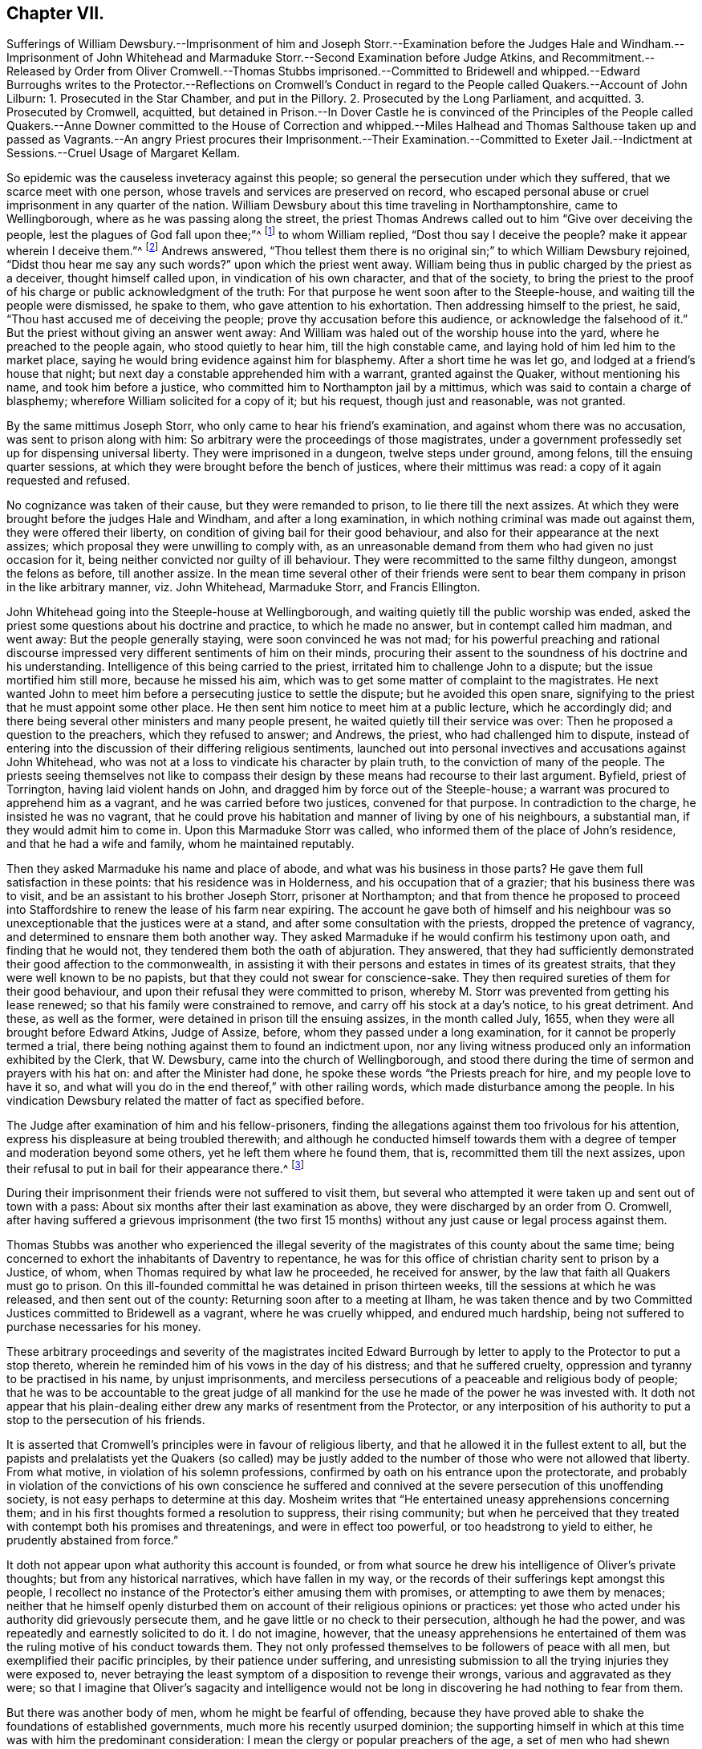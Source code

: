 == Chapter VII.

Sufferings of William Dewsbury.--Imprisonment of him and Joseph Storr.--Examination
before the Judges Hale and Windham.--Imprisonment of John Whitehead and
Marmaduke Storr.--Second Examination before Judge Atkins,
and Recommitment.--Released by Order from Oliver Cromwell.--Thomas Stubbs imprisoned.--Committed
to Bridewell and whipped.--Edward Burroughs writes to the Protector.--Reflections on
Cromwell`'s Conduct in regard to the People called Quakers.--Account of John Lilburn:
1+++.+++ Prosecuted in the Star Chamber, and put in the Pillory.
2+++.+++ Prosecuted by the Long Parliament, and acquitted.
3+++.+++ Prosecuted by Cromwell, acquitted,
but detained in Prison.--In Dover Castle he is convinced of the Principles of
the People called Quakers.--Anne Downer committed to the House of Correction
and whipped.--Miles Halhead and Thomas Salthouse taken up and passed as Vagrants.--An
angry Priest procures their Imprisonment.--Their Examination.--Committed to Exeter
Jail.--Indictment at Sessions.--Cruel Usage of Margaret Kellam.

So epidemic was the causeless inveteracy against this people;
so general the persecution under which they suffered,
that we scarce meet with one person, whose travels and services are preserved on record,
who escaped personal abuse or cruel imprisonment in any quarter of the nation.
William Dewsbury about this time traveling in Northamptonshire, came to Wellingborough,
where as he was passing along the street,
the priest Thomas Andrews called out to him "`Give over deceiving the people,
lest the plagues of God fall upon thee;`"^
footnote:[Sewel, p. 119]
to whom William replied, "`Dost thou say I deceive the people?
make it appear wherein I deceive them.`"^
footnote:[Besse, v. 1 p. 518.]
Andrews answered,
"`Thou tellest them there is no original sin;`" to which William Dewsbury rejoined,
"`Didst thou hear me say any such words?`"
upon which the priest went away.
William being thus in public charged by the priest as a deceiver,
thought himself called upon, in vindication of his own character,
and that of the society,
to bring the priest to the proof of his charge or public acknowledgment of the truth:
For that purpose he went soon after to the Steeple-house,
and waiting till the people were dismissed, he spake to them,
who gave attention to his exhortation.
Then addressing himself to the priest, he said,
"`Thou hast accused me of deceiving the people;
prove thy accusation before this audience, or acknowledge the falsehood of it.`"
But the priest without giving an answer went away:
And William was haled out of the worship house into the yard,
where he preached to the people again, who stood quietly to hear him,
till the high constable came, and laying hold of him led him to the market place,
saying he would bring evidence against him for blasphemy.
After a short time he was let go, and lodged at a friend`'s house that night;
but next day a constable apprehended him with a warrant, granted against the Quaker,
without mentioning his name, and took him before a justice,
who committed him to Northampton jail by a mittimus,
which was said to contain a charge of blasphemy;
wherefore William solicited for a copy of it; but his request,
though just and reasonable, was not granted.

By the same mittimus Joseph Storr, who only came to hear his friend`'s examination,
and against whom there was no accusation, was sent to prison along with him:
So arbitrary were the proceedings of those magistrates,
under a government professedly set up for dispensing universal liberty.
They were imprisoned in a dungeon, twelve steps under ground, among felons,
till the ensuing quarter sessions,
at which they were brought before the bench of justices, where their mittimus was read:
a copy of it again requested and refused.

No cognizance was taken of their cause, but they were remanded to prison,
to lie there till the next assizes.
At which they were brought before the judges Hale and Windham,
and after a long examination, in which nothing criminal was made out against them,
they were offered their liberty, on condition of giving bail for their good behaviour,
and also for their appearance at the next assizes;
which proposal they were unwilling to comply with,
as an unreasonable demand from them who had given no just occasion for it,
being neither convicted nor guilty of ill behaviour.
They were recommitted to the same filthy dungeon, amongst the felons as before,
till another assize.
In the mean time several other of their friends were sent
to bear them company in prison in the like arbitrary manner,
viz. John Whitehead, Marmaduke Storr, and Francis Ellington.

John Whitehead going into the Steeple-house at Wellingborough,
and waiting quietly till the public worship was ended,
asked the priest some questions about his doctrine and practice,
to which he made no answer, but in contempt called him madman, and went away:
But the people generally staying, were soon convinced he was not mad;
for his powerful preaching and rational discourse impressed
very different sentiments of him on their minds,
procuring their assent to the soundness of his doctrine and his understanding.
Intelligence of this being carried to the priest,
irritated him to challenge John to a dispute; but the issue mortified him still more,
because he missed his aim, which was to get some matter of complaint to the magistrates.
He next wanted John to meet him before a persecuting justice to settle the dispute;
but he avoided this open snare,
signifying to the priest that he must appoint some other place.
He then sent him notice to meet him at a public lecture, which he accordingly did;
and there being several other ministers and many people present,
he waited quietly till their service was over:
Then he proposed a question to the preachers, which they refused to answer; and Andrews,
the priest, who had challenged him to dispute,
instead of entering into the discussion of their differing religious sentiments,
launched out into personal invectives and accusations against John Whitehead,
who was not at a loss to vindicate his character by plain truth,
to the conviction of many of the people.
The priests seeing themselves not like to compass their
design by these means had recourse to their last argument.
Byfield, priest of Torrington, having laid violent hands on John,
and dragged him by force out of the Steeple-house;
a warrant was procured to apprehend him as a vagrant,
and he was carried before two justices, convened for that purpose.
In contradiction to the charge, he insisted he was no vagrant,
that he could prove his habitation and manner of living by one of his neighbours,
a substantial man, if they would admit him to come in.
Upon this Marmaduke Storr was called, who informed them of the place of John`'s residence,
and that he had a wife and family, whom he maintained reputably.

Then they asked Marmaduke his name and place of abode,
and what was his business in those parts?
He gave them full satisfaction in these points: that his residence was in Holderness,
and his occupation that of a grazier; that his business there was to visit,
and be an assistant to his brother Joseph Storr, prisoner at Northampton;
and that from thence he proposed to proceed into Staffordshire
to renew the lease of his farm near expiring.
The account he gave both of himself and his neighbour was
so unexceptionable that the justices were at a stand,
and after some consultation with the priests, dropped the pretence of vagrancy,
and determined to ensnare them both another way.
They asked Marmaduke if he would confirm his testimony upon oath,
and finding that he would not, they tendered them both the oath of abjuration.
They answered,
that they had sufficiently demonstrated their good affection to the commonwealth,
in assisting it with their persons and estates in times of its greatest straits,
that they were well known to be no papists,
but that they could not swear for conscience-sake.
They then required sureties of them for their good behaviour,
and upon their refusal they were committed to prison,
whereby M. Storr was prevented from getting his lease renewed;
so that his family were constrained to remove, and carry off his stock at a day`'s notice,
to his great detriment.
And these, as well as the former, were detained in prison till the ensuing assizes,
in the month called July, 1655, when they were all brought before Edward Atkins,
Judge of Assize, before, whom they passed under a long examination,
for it cannot be properly termed a trial,
there being nothing against them to found an indictment upon,
nor any living witness produced only an information exhibited by the Clerk,
that W. Dewsbury, came into the church of Wellingborough,
and stood there during the time of sermon and prayers with his hat on:
and after the Minister had done, he spoke these words "`the Priests preach for hire,
and my people love to have it so,
and what will you do in the end thereof,`" with other railing words,
which made disturbance among the people.
In his vindication Dewsbury related the matter of fact as specified before.

The Judge after examination of him and his fellow-prisoners,
finding the allegations against them too frivolous for his attention,
express his displeasure at being troubled therewith;
and although he conducted himself towards them with
a degree of temper and moderation beyond some others,
yet he left them where he found them, that is, recommitted them till the next assizes,
upon their refusal to put in bail for their appearance there.^
footnote:[Their trial or examinations at large,
would take up more room than I can conveniently spare,
and therefore refer those who may desire further information to Besse`'s Sufferings,
vol. 1. p. 518, etc. from whence this account is abstracted.
The examination, however, of Francis Ellington,
discovering the measure of justice dispensed to them all,
will serve as a specimen of the rest: Judge.
Which is Ellington?
F.E. I am so called.
Judge.
What are you here for?
F.E. I was in bonds 15 weeks for my appearance at the general sessions,
and when I appeared, no accuser or evidence appeared against me;
I was convicted of the breach of no law, yet those called Justices committed me to jail,
where I have been kept in the dungeon these 13 weeks,
among those arraigned for felony and murder;
being taken from my outward habitation at Wellingborough, from my out ward calling,
and from my wife and five small children:
and here am deprived of the benefit of the law of this nation,
which no felon or murderer that is here is deprived of,
for they have liberty to speak for themselves, and to have a fair trial,
which is denied to us.
Judge, to the Clerk of the peace.
Where is your evidence against these men?
Clerk.
This Ellington is a receiver of these men,
and here is a letter he writ to a Justice of Peace,
wherein he accuseth him of injustice in committing Dewsbury and Storr to prison.
Judge.
Why do you trouble me with that which there is no matter of fact in?
I much wonder you should trouble a Judge of Assize with such small things,
and not end them in your own sessions, for we come hither to determine greater matters.
Mr. Ellington, I have a great love for you, being a man that lives in this country:
Will you enter into bond for your good behaviour, and to appear at the next assizes?
F.E. I am of no evil behaviour,
neither to this day hath any thing been proved against me,
and if it can yet be proved by any one man here, that I have been of evil behaviour,
or have broken any law of this nation, I am present to answer it,
and give bonds for my liberty.
Judge.
You have transgressed the law, in that you come to the bar with your heads covered;
because it is a contempt of authority.
F.E. There is no law in this nation requires any such thing as putting off the hat;
if there be any, I desire it may be read,
that so before the country I may be convinced by the law, before bonds may be required.
Judge.
I shall deal favourably with you,
for I shall take your own bond to appear at the next assizes.
F.E. First prove me a transgressor of the law; for the righteous law of God saith,
where there is no law, there is no transgression;
and there is no law in England that requires putting off the hat,
therefore it is not a transgression;
for which reason I desire I may have the benefit of an Englishman,
which is not denied to any felon here among us;
for I have to this day stood always faithful to the common wealth,
and have not forfeited any liberty,
but have hazarded my life and estate to procure freedom, which I am now deprived of.
Judge.
If you will not put in bond, which I think is very reasonable, take him away.
F.E. For my behaviour, if there be any here that can accuse me,
I would have you countrymen to speak, any of you;
if not let all the poor people in Wellingborough, and the towns thereabout,
and those in Northampton, whom I have employed for those 15 or 1 6 years, in carding,
spinning, dying, and weaving, declare what my behaviour has been towards them or others:
For, till I was cast into prison, I employed more poor people at work about wool,
than any one man in this country doth;
yet not withstanding what I have done and still do,
I may not have the benefit of the law, as all malefactors here have.
Judge.
Take him away.]

During their imprisonment their friends were not suffered to visit them,
but several who attempted it were taken up and sent out of town with a pass:
About six months after their last examination as above,
they were discharged by an order from O. Cromwell,
after having suffered a grievous imprisonment (the two first 15
months) without any just cause or legal process against them.

Thomas Stubbs was another who experienced the illegal severity
of the magistrates of this county about the same time;
being concerned to exhort the inhabitants of Daventry to repentance,
he was for this office of christian charity sent to prison by a Justice, of whom,
when Thomas required by what law he proceeded, he received for answer,
by the law that faith all Quakers must go to prison.
On this ill-founded committal he was detained in prison thirteen weeks,
till the sessions at which he was released, and then sent out of the county:
Returning soon after to a meeting at Ilham,
he was taken thence and by two Committed Justices committed to Bridewell as a vagrant,
where he was cruelly whipped, and endured much hardship,
being not suffered to purchase necessaries for his money.

These arbitrary proceedings and severity of the magistrates incited Edward
Burrough by letter to apply to the Protector to put a stop thereto,
wherein he reminded him of his vows in the day of his distress;
and that he suffered cruelty, oppression and tyranny to be practised in his name,
by unjust imprisonments,
and merciless persecutions of a peaceable and religious body of people;
that he was to be accountable to the great judge of all mankind
for the use he made of the power he was invested with.
It doth not appear that his plain-dealing either
drew any marks of resentment from the Protector,
or any interposition of his authority to put a stop to the persecution of his friends.

It is asserted that Cromwell`'s principles were in favour of religious liberty,
and that he allowed it in the fullest extent to all,
but the papists and prelalatists yet the Quakers (so called) may be justly
added to the number of those who were not allowed that liberty.
From what motive, in violation of his solemn professions,
confirmed by oath on his entrance upon the protectorate,
and probably in violation of the convictions of his own conscience he
suffered and connived at the severe persecution of this unoffending society,
is not easy perhaps to determine at this day.
Mosheim writes that "`He entertained uneasy apprehensions concerning them;
and in his first thoughts formed a resolution to suppress, their rising community;
but when he perceived that they treated with contempt both his promises and threatenings,
and were in effect too powerful, or too headstrong to yield to either,
he prudently abstained from force.`"

It doth not appear upon what authority this account is founded,
or from what source he drew his intelligence of Oliver`'s private thoughts;
but from any historical narratives, which have fallen in my way,
or the records of their sufferings kept amongst this people,
I recollect no instance of the Protector`'s either amusing them with promises,
or attempting to awe them by menaces;
neither that he himself openly disturbed them on
account of their religious opinions or practices:
yet those who acted under his authority did grievously persecute them,
and he gave little or no check to their persecution, although he had the power,
and was repeatedly and earnestly solicited to do it.
I do not imagine, however,
that the uneasy apprehensions he entertained of them
was the ruling motive of his conduct towards them.
They not only professed themselves to be followers of peace with all men,
but exemplified their pacific principles, by their patience under suffering,
and unresisting submission to all the trying injuries they were exposed to,
never betraying the least symptom of a disposition to revenge their wrongs,
various and aggravated as they were;
so that I imagine that Oliver`'s sagacity and intelligence would
not be long in discovering he had nothing to fear from them.

But there was another body of men, whom he might be fearful of offending,
because they have proved able to shake the foundations of established governments,
much more his recently usurped dominion;
the supporting himself in which at this time was with him the predominant consideration:
I mean the clergy or popular preachers of the age,
a set of men who had shewn themselves capable of
exciting civil tumults to a disastrous degree,
and who, the greater part of them,
seem to have imbibed a spirit of hatred and bitter animosity against the Quakers,
for their honest and undisguised testimonies against their hypocrisy,
self-interestedness and lust of power,
no less than their bringing over many of their hearers,
and maintaining it unlawful to take tithes, or preach for hire.
These men being the principal agents in promoting the persecution in which they suffered,
I am ready to conjecture, that Oliver,
who made every religious and moral consideration
subordinate to that of retaining his sovereignty,
might consider the Quakers as too contemptible,
or too pacific a body to fear any danger from, even under the greatest provocations;
and that therefore he might safely connive at the oppression
and persecution exercised by these men and their adherents,
whereby he would keep them in temper, and attach them to his interest,
to the strengthening of his authority with the them,
he might be fearful to add a powerful and dangerous party to the number of his adversaries,
who were already too many.

For not only amongst the royalists and presbyterians,
but even amongst the independents themselves, he had created himself many enemies;
and these last perhaps the most virulent as being agitated
under a keener sense of their more recent disappointment,
in the abolition of their favourite republic, and the beholding of that power,
which they expected to share amongst them, wrested out of their hands,
and usurped by one man; who was therefore odious to them as the most perfidious of men,
and the great betrayer of the public cause.

Amongst the malcontents John Lilburn was one or the foremost to oppose his usurpation.
This man, originally a book-binder in London,
ranked early with the assertors of civil and religious liberty on the broadest base.
In his efforts in this cause, the ardency of his zeal,
and the inflexibility of his temper,
rendered him obnoxious to punishment or prosecution under
the different successive governments of this age.
First, in the year 1637 he suffered under the petulant tyrants of archbishop Laud,
being accused before the Star-chamber for publishing and dispersing seditious pamphlets,
when refusing to take an oath to answer to interrogatories,
as being a violation of the privilege of Englishmen, secured by magna charta,
whereby no man was bound to accuse himself; for this contempt, as it was termed,
he was condemned to be whipped, pilloried and imprisoned.
During the execution of this sentence he harangued the populace,
and declaimed against the tyranny of the bishops.
The Star-chamber, sitting at this time, ordered him to be gagged,
and added to his former punishment, the lying in irons,
and confinement in that part of the Fleet where the basest
and meanest sort of prisoners are used to be put.
In the year 1640 he recovered his liberty, by order of the long parliament,
and was decreed damages against his judges.
On the breaking out of the war between the King and Parliament,
his principles led him to side with the latter,
and his merit with this party raised him to the rank of lieutenant-colonel,
in which capacity he defeated the Earl of Derby on his march through
Lancashire to join Charles II. in his invasion of England.
In the year 1649, after the civil war was terminated,
and the independent members of the long parliament
had fixed themselves in the seat of government,
Lilburn apprehending, that finding their ambition fully gratified,
and tasting the sweets of unlimited and undivided authority,
their sole aim was now the establishing and perpetuating
of the supreme power in their own hands,
forgetting or overlooking the more generous alleged purposes,
for which the war had been undertaken and carried on,
to the over turning of the monarchy,
viz. the redressing of the grievances of the subjects,
and establishing their liberties and immunities on a permanent foundation (and the sequel
seemed to prove his apprehensions not entirely groundless) published a pamphlet,
entitled England`'s Second Chains.
This liberty was so ill relished,
that he was thrown into prison as a promoter of sedition and discord in the commonwealth,
and illegally prosecuted; and although a petition was presented to the parliament,
signed by a vast number of subscribers,
to stop the prosecution they had commenced against him,
and seconded by a female petition of the same tendency; yet,
disregarding these solicitations, the prosecution was carried on,
and Lilburn was brought to a trial for high treason after about seven months imprisonment,
on which occasion his intrepid spirit did not desert him;
with invincible constancy he maintained his sentiments, and pleaded his cause; so that,
notwithstanding powerful exertions to prevail on the jury to bring him in guilty,
he was acquitted, and after some time regained his liberty.
Again, when Oliver Cromwell had usurped the supremacy,
this zealous Prosecuted partisan of liberty rose against his usurpation,
Oliver both by word and writing exerted himself in representing
to the public the treachery and tyranny of his proceedings,
whereby Cromwell, being both provoked and alarmed,
in the apprehension of the danger of his credit and
authority being undermined by such bold attacks,
likewise ordered him into custody, and to be impeached of high treason.
At his trial he maintained the like intrepidity as before,
asserting in answer to the charge against him,
"`That what he had done was not only no high treason,
but the government was such that no high treason could be committed against it,
and that it was the duty of all good Englishmen to oppose it, as a tyrannical usurpation;
that he might have attained great preferment if he
could have brought himself to acquiesce in it;
but believing this to be unlawful, his life was to be a sacrifice for his honesty,
but he was exempt from fear, because he was asserting a good cause.`"
After this defence the jury acquitted him,
notwithstanding the endeavours of the judges to the contrary.
Being acquitted by the jury, his immediate release was his legal right, but Cromwell,
in defence of his own safety, thought it necessary to transgress the boundaries of law,
and kept him in prison, through the remainder of his government, during which time,
being moved from one prison to another, he was at length confined in Dover Castle.
His long confinement had changed the temper of his mind,
from an active and bustling to a serious and contemplative cast,
and preventing him from conversing in the busy scenes of life,
furnished him with opportunity to be more conversant with himself in religious recollection:
In his confinement here, becoming acquainted with Luke Howard, an inhabitant of Dover,
and one of the people called Quakers, before mentioned,
and conversing with him on religious subjects,
Luke gave him such convincing reasons for his profession, as gained Lilburn`'s assent,
and brought him over to his sentiments and profession, in part at least,
as appears by the letters that passed between him and his wife at this time,
the following abstracts whereof will convey an idea of the present temper of their minds,
whereby it may be perceived that adversity had proved
a school of profitable instruction to them both.
His wife having visited him in prison,
soon after wrote him the following laconic admonition:

"`My dear, retain a sober, patient spirit,
which I am confident thou shalt see shall be of more force
to recover thee than all thy keen metal hath been.
I hope God is doing a work on thee and me too,
that shall make us study ourselves more than we have done.`"

To which he returned in answer, after other passages:

"`I am deeply entered into my part.--The mighty power of God enable thee to get in too,
and also go through thine, and effectually to go cheerfully and willingly along,
hand in hand with me.--I am sorry thou art so straitly put to it for money;
but to live upon God in faith in the depth of straits,
is the lively condition of a christian.--I can now favourily
live on bread and cheese and small-beer alone,
for saving of money.
And as for my liberty, about which thou so weariest and spendest thyself,
I can say in my present temper of spirit--It is good being here;
for here in Dover Castle, through the lovingkindness of God, I have met with more clear,
plain and evident knowledge of him,
than ever I had in all my lifetime.--And now submissively and heartily I can say,
the will of my heavenly Father be done in me, by me, and for me.`"

JOHN LILBURN.

Dover Castle, 4th 10th month 1655.

After he had lain some time in Dover Castle, Cromwell seemed inclined to release him,
on condition of signing an engagement not to draw a sword against his Government;
but being not yet so far convinced, as to believe the use of the sword unlawful,
nor perfectly approving of that point of self-denial,
he refuted to purchase his liberty on this condition.
However, persevering in fidelity to that knowledge of duty he had already attained to,
he became in process of time,
so fully convinced of the unlawfulness of war under the Gospel dispensation,
as to make the following publication of his sentiments:

That being brought to believe in his inward teacher,
which shall never more be removed into a corner, by the teachings thereof,
he was taught to die to sin, and to the very occasion and real grounds of outward wars,
and was therefore firmly persuaded that he should
never thereafter use the temporal sword,
nor join with them that did.

This paper was dated from Dover Castle, the 4th of 3rd month 1655.

He was continued a prisoner here till Cromwell`'s death,
and then being liberated from his long confinement,
he continued steadfast in his profession of those doctrines he had received as truth,
and died in London, Anno 1660.

In this year, Anne Downer, of London, being one of the earliest sufferers in that city,
a maiden of about thirty years of age,
and the first person of her sex who preached publicly there,
for some expressions against the preacher who officiated in the Steeple-house at Stepney,
was committed to the house of correction, and detained there ten weeks,
and because she refused to work was beaten with a rope`'s end.
She was a woman of excellent endowments,
and became exceeding serviceable in religious society, fitly qualified to exhort others,
and remarkably exemplary in her christian care over persons in sickness and poverty.

Miles Halhead, and Thomas Salthouse,
travelling from their respective habitations in Lancashire and Westmoreland,
with intention to visit their friends imprisoned in Cornwall,
in their passage through Devonshire were apprehended,
and after 14 days close confinement at Exeter, were by warrant from Colonel Coplestone,
the high Sheriff, ordered to be passed as vagrants from thence to their own dwellings:
an illegal procedure against men of substance and reputation, who travelled on horseback,
lodged at the best inns, and paid punctually for their entertainment.
On the way between Taunton and Bridgewater,
the officer who had them in charge was suddenly seized with a kind of apoplectic fit,
which disabled him from proceeding farther.
They returned to Taunton and informed a justice of peace of the casualty.
He thereupon suspended the further execution of the warrant, and set them at liberty,
wishing the Lord might be with them.

They went to Bristol and returned to Plymouth, where they had several meetings;
one of which was in the garden of John Harris,
his house being too little to contain the numerous auditory:
their plain and powerful ministry reached the consciences of many,
and was generally well accepted.
At the close of the meeting, one George Brooks, a priest,
chaplain of the Nightingale frigate,^
footnote:[This was proved by sundry certificates from Captains of Ships, etc., etc.
See Sewel, p, 118.]
but a man of a profligate character spoke to the
people in commendation of what had been delivered,
declaring it to be the eternal truth.
Thomas Salthouse, a man of deep discerning, justly suspecting the chaplain`'s sincerity,
remarked that he had spoken many good words; but withal asked him,
Whether his life corresponded with his expressions?
For that it was he who hath the witness in himself
that can set to his seal that God is true.
The priest being irritated at this reproof, and meditating revenge,
two days after procured a warrant from the Mayor,
by which they were taken from a meeting at the house of Robert Cary,
and imprisoned in Guildhall: Next day they were brought before the mayor,
magistrates and common council,
who ordered the doors to be shut during their examination, which lasted three hours;
after which they remained in custody several days, while the magistrates,
who had determined to send them to the county jail,
were deliberating how to form a plausible pretence for their commitment.
At first they charged them with denying the Trinity,
of which they fully cleared themselves.
Then they tendered them the oath of abjuration,
but the proclamation enforcing that oath giving no
authority to imprison any for their refusal,
they omitted proceeding thereupon.
At length they made out their mittimus, grounded on reasons either false or frivolous,
or absurd.

1+++.+++ As disturbers of the public peace.
+++[+++A false charge.]

2+++.+++ For divers other misdemeanors.
+++[+++A general charge unsupported by any matter of fact.]

3+++.+++ For acting against a,
late proclamation prohibiting the disturbing of ministers
and other Christians in their assemblies.
+++[+++It is observe able that the meeting was of their appointment,
and therefore the disturbance, if any, was made by their prosecutor, and not by them.]

4+++.+++ For acting against an ordinance of the Lord Protector and his council,
lately made against duels, challenges, and provocations thereunto.
+++[+++The absurdity of this charge appears plainly at first view.]

5+++.+++ For refusing to give sufficient security for their
appearance at the next general sessions.
+++[+++This appears to be a direct falsehood, for two of their friends,
Robert Cary and Arthur Cotton, had given security, and entered into recognizance,
for their appearance, but on further deliberation it was vacated,
under pretence it would not be according to law, and they were sent to prison next day.
A certificate whereof was signed by those two and nine others.
Sewel, p. 116.]

After six weeks imprisonment in Exeter jail,
they were indicted at the sessions for a breach of the ordinance against duels,
and particularly for divers disgraceful words and gestures against George Brooks, clerk,
etc.

Witnesses were provided to prove the indictment, one of whom on his way was heard to say,
"`I am going to Exeter to swear against the Quakers,
and if swearing will do it I`'ll make them suffer soundly:`" But
the court did not choose to bring the matter to a fair hearing:
For though they pleaded, and desired a trial, their plea was refused,
and no trial granted.
But the oath of abjuration was tendered them in court, which, it is well known,
they could not take, and only tendered as a pretext to prolong their imprisonment.
In fine, they were fined 5£. a piece, and committed to Bridewell till payment,
and finding sureties for their good behaviour.

Pursuant to this sentence they were removed from the county jail to Bridewell,
and a guard of soldiers placed over them, with strict orders,
signed by one Captain Joyce, to detain all that should come to visit them,
especially if they suspected them to be Quakers.
They lay on the ground in a close dark room many days,
and were continued near seven months under such cruel usage,
as had the aspect of a design to destroy them:
for their persecutors administered not anything for their support,
but exerted their endeavours to prevent others from
bringing them the common necessaries of life,
and imprisoned several of those who came to see and relieve them.
But this extreme malice of their enemies rendered
the christian charity of their friends the more distinguished,
who frequently hazarded the loss of their own lives to supply their wants.

In the same year Margaret Kellam, an innocent woman, of a tender constitution,
good education and considerable property, was treated with great cruelty and ignominy,
without any just occasion administered on her part, as is manifest from the sequel.
On the 19th of December she went to the house of Peter Ceely, mayor of Plimouth,
and told him she had a word from the Lord to him: he bid her come in, heard her,
and confessed that what she said -was very good and true;
yet was so displeased with this truth, that he sent her to prison,
detained her there about a week,
when at the intercession of her friends she had liberty to return home.
But on the 4th of the next month, about four o`'clock in the morning,
a constable and sergeant came to her chamber, broke open the door,
and refusing to shew their warrant, took her away by violence, tied a rope about her,
bound her arms behind her, threw her across a horse, and tied her feet under its belly,
and in this inhuman manner carried her ten miles.
Then loosening the cords, they told her they had a warrant to carry her to Exeter jail.
There she lay till the quarter sessions,
when endeavours were used to get an indictment drawn up against her;
but the clerk and his coadjutors, although desirous to do it,
could find nothing in her conduct whereon to ground an indictment,
and so she was released by the sheriff after an imprisonment of about two months.
